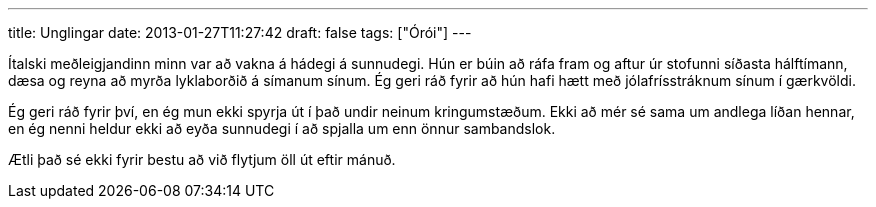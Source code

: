 ---
title: Unglingar
date: 2013-01-27T11:27:42
draft: false
tags: ["Órói"]
---

Ítalski meðleigjandinn minn var að vakna á hádegi á sunnudegi. Hún er búin að ráfa fram og aftur úr stofunni síðasta hálftímann, dæsa og reyna að myrða lyklaborðið á símanum sínum. Ég geri ráð fyrir að hún hafi hætt með jólafrísstráknum sínum í gærkvöldi.

Ég geri ráð fyrir því, en ég mun ekki spyrja út í það undir neinum kringumstæðum. Ekki að mér sé sama um andlega líðan hennar, en ég nenni heldur ekki að eyða sunnudegi í að spjalla um enn önnur sambandslok.

Ætli það sé ekki fyrir bestu að við flytjum öll út eftir mánuð.
